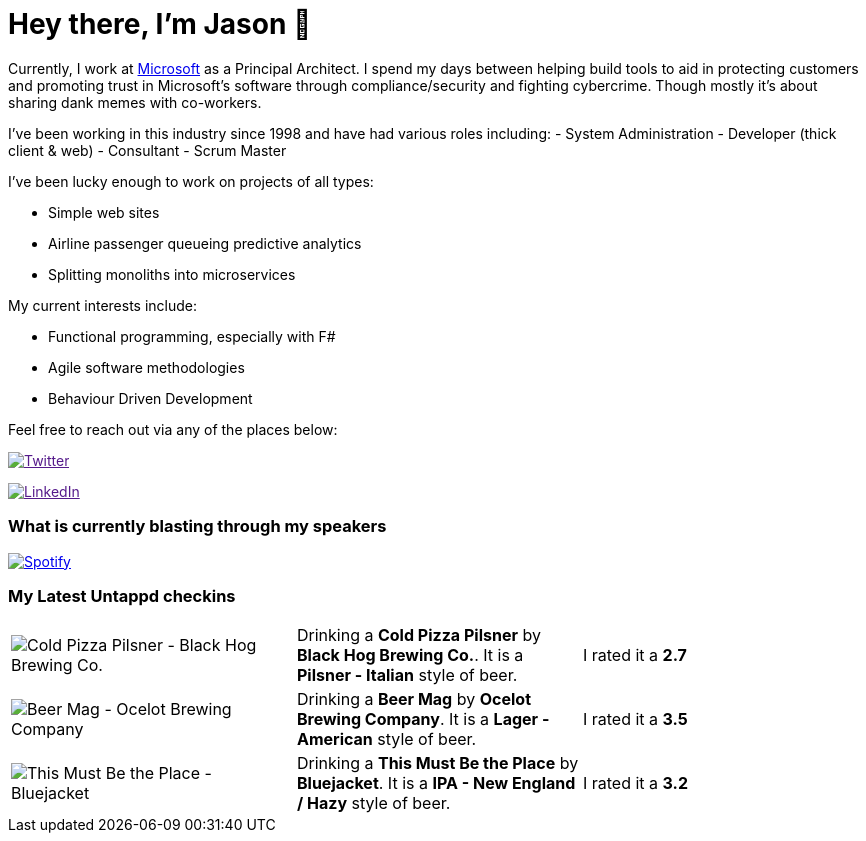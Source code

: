 ﻿# Hey there, I'm Jason 👋

Currently, I work at https://microsoft.com[Microsoft] as a Principal Architect. I spend my days between helping build tools to aid in protecting customers and promoting trust in Microsoft's software through compliance/security and fighting cybercrime. Though mostly it's about sharing dank memes with co-workers. 

I've been working in this industry since 1998 and have had various roles including: 
- System Administration
- Developer (thick client & web)
- Consultant
- Scrum Master

I've been lucky enough to work on projects of all types:

- Simple web sites
- Airline passenger queueing predictive analytics
- Splitting monoliths into microservices

My current interests include:

- Functional programming, especially with F#
- Agile software methodologies
- Behaviour Driven Development

Feel free to reach out via any of the places below:

image:https://img.shields.io/twitter/follow/jtucker?style=flat-square&color=blue["Twitter",link="https://twitter.com/jtucker]

image:https://img.shields.io/badge/LinkedIn-Let's%20Connect-blue["LinkedIn",link="https://linkedin.com/in/jatucke]

### What is currently blasting through my speakers

image:https://spotify-github-profile.vercel.app/api/view?uid=soulposition&cover_image=true&theme=novatorem&bar_color=c43c3c&bar_color_cover=true["Spotify",link="https://github.com/kittinan/spotify-github-profile"]

### My Latest Untappd checkins

|====
// untappd beer
| image:https://images.untp.beer/crop?width=200&height=200&stripmeta=true&url=https://untappd.s3.amazonaws.com/photos/2024_07_27/a94908f81c59cbfd48d53c076a77c624_c_1403047911_raw.jpg[Cold Pizza Pilsner - Black Hog Brewing Co.] | Drinking a *Cold Pizza Pilsner* by *Black Hog Brewing Co.*. It is a *Pilsner - Italian* style of beer. | I rated it a *2.7*
| image:https://images.untp.beer/crop?width=200&height=200&stripmeta=true&url=https://untappd.s3.amazonaws.com/photos/2024_07_21/ba7440b50f9a476d9d39eb13e6d0736d_c_1401058794_raw.jpg[Beer Mag - Ocelot Brewing Company] | Drinking a *Beer Mag* by *Ocelot Brewing Company*. It is a *Lager - American* style of beer. | I rated it a *3.5*
| image:https://images.untp.beer/crop?width=200&height=200&stripmeta=true&url=https://untappd.s3.amazonaws.com/photos/2024_07_11/98cd77f28d1200e88ca5cacc376da197_c_1397973599_raw.jpg[This Must Be the Place - Bluejacket] | Drinking a *This Must Be the Place* by *Bluejacket*. It is a *IPA - New England / Hazy* style of beer. | I rated it a *3.2*
// untappd end
